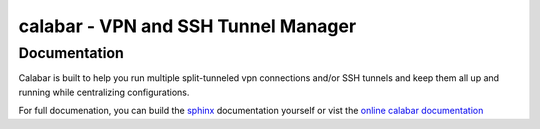=====================================
 calabar - VPN and SSH Tunnel Manager
=====================================

Documentation
=============

Calabar is built to help you run multiple split-tunneled vpn connections and/or
SSH tunnels and keep them all up and running while centralizing configurations.

For full documenation, you can build the `sphinx`_ documentation yourself or
vist the `online calabar documentation`_

.. _`sphinx`: http://sphinx.pocoo.org/
.. _`online calabar documentation`: http://winhamwr.github.com/calabar/